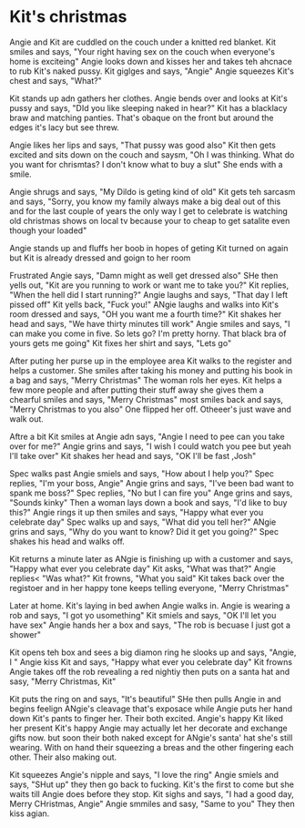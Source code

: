 * Kit's christmas
Angie and Kit are cuddled on the couch under a knitted red blanket. Kit smiles and says, "Your right having sex on the couch when everyone's home is exciteing" Angie looks down and kisses her and takes teh ahcnace to rub Kit's naked pussy.
Kit giglges and says, "Angie" Angie squeezes Kit's chest and says, "What?" 

Kit stands up adn gathers her clothes. Angie bends over and looks at Kit's pussy and says, "DId you like sleeping naked in hear?" Kit has a blacklacy braw and matching panties. That's obaque on the front but around the edges it's lacy but
see threw.

Angie likes her lips and says, "That pussy was good also" Kit then gets excited and sits down on the couch and saysm, "Oh I was thinking. What do you want for chrismtas? I don't know what to buy a slut" She ends with a smile.

Angie shrugs and says, "My Dildo is geting kind of old" Kit gets teh sarcasm and says, "Sorry, you  know my family always make a big deal out of this and for the last couple of years the only way I get to celebrate is watching old
christmas shows on local tv because your to cheap to get satalite even though your loaded" 

Angie stands up and fluffs her boob in hopes of geting Kit turned on again but Kit is already dressed and goign to her room

Frustrated Angie says, "Damn might as well get dressed also" SHe then yells out, "Kit are you running to work or want me to take you?" Kit replies, "When the hell did I start running?" Angie laughs and says, "That day I left pissed off"
Kit yells back, "Fuck you!" ANgie laughs and walks into Kit's room dressed and says, "OH you want me a fourth time?" Kit shakes her head and says, "We have thirty minutes till work" Angie smiles and says, "I can make you come in five. 
So lets go? I'm pretty horny. That black bra of yours gets me going" Kit fixes her shirt and says, "Lets go"

After puting her purse up in the employee area Kit walks to the register and helps a customer. She smiles after taking his money and putting his book in a bag and says, "Merry Christmas" The woman rols her eyes. Kit helps a few more 
people and after putting their stuff away she gives them a chearful smiles and says, "Merry Christmas" most smiles back and says, "Merry Christmas to you also" One flipped her off. Otheeer's just wave and walk out. 

Aftre a bit Kit smiles at Angie adn says, "Angie I need to pee can you take over for me?" Angie grins and says, "I wish I could watch you pee but yeah I'll take over" Kit shakes her head and says, "OK I'll be fast ,Josh"

Spec walks past Angie smiels and says, "How about I help you?" Spec replies, "I'm your boss, Angie" Angie grins and says, "I've been bad want to spank me boss?" Spec replies, "No but I can fire you" Ange grins and says, "Sounds kinky"
Then a woman lays down a book and says, "I'd like to buy this?" Angie rings it up then smiles and says, "Happy what ever you celebrate day" Spec walks up and says, "What did you tell her?" ANgie grins and says, "Why do you want to know?
Did it get you going?" Spec shakes his head and walks off.

Kit returns a minute later as ANgie is finishing up with a customer and says, "Happy what ever you celebrate day" Kit asks, "What was that?" Angie replies< "Was what?" Kit frowns, "What you said" Kit takes back over the registoer and in
her happy tone keeps telling everyone, "Merry Christmas"

Later at home. Kit's laying in bed awhen Angie walks in. Angie is wearing a rob and says, "I got yo usomething" Kit smiels and says, "OK I'll let you have sex" Angie hands her a box and says, "The rob is becuase I just got a shower"

Kit opens teh box and sees a big diamon ring he slooks up and says, "Angie, I " Angie kiss Kit and says, "Happy what ever you celebrate day" Kit frowns Angie takes off the rob revealing a red nightiy then puts on a santa hat and sasy,
"Merry Christmas, Kit"

Kit puts the ring on and says, "It's beautiful" SHe then pulls Angie in and begins feelign ANgie's cleavage that's exposace while Angie puts her hand down Kit's pants to finger her. Their both excited. Angie's happy Kit liked her present
Kit's happy Angie may actually let her decorate and exchange gifts now. but soon their both naked except for ANgie's santa' hat she's still wearing. With on hand their squeezing a breas and the other fingering each other. Their also making
out.

Kit squeezes Angie's nipple and says, "I love the ring" Angie smiels and says, "SHut up" they then go back to fucking. Kit's the first to come but she waits till Angie does before they stop. Kit sighs and says, "I had a good day, Merry 
CHristmas, Angie" Angie smmiles and sasy, "Same to you" They then kiss agian.
